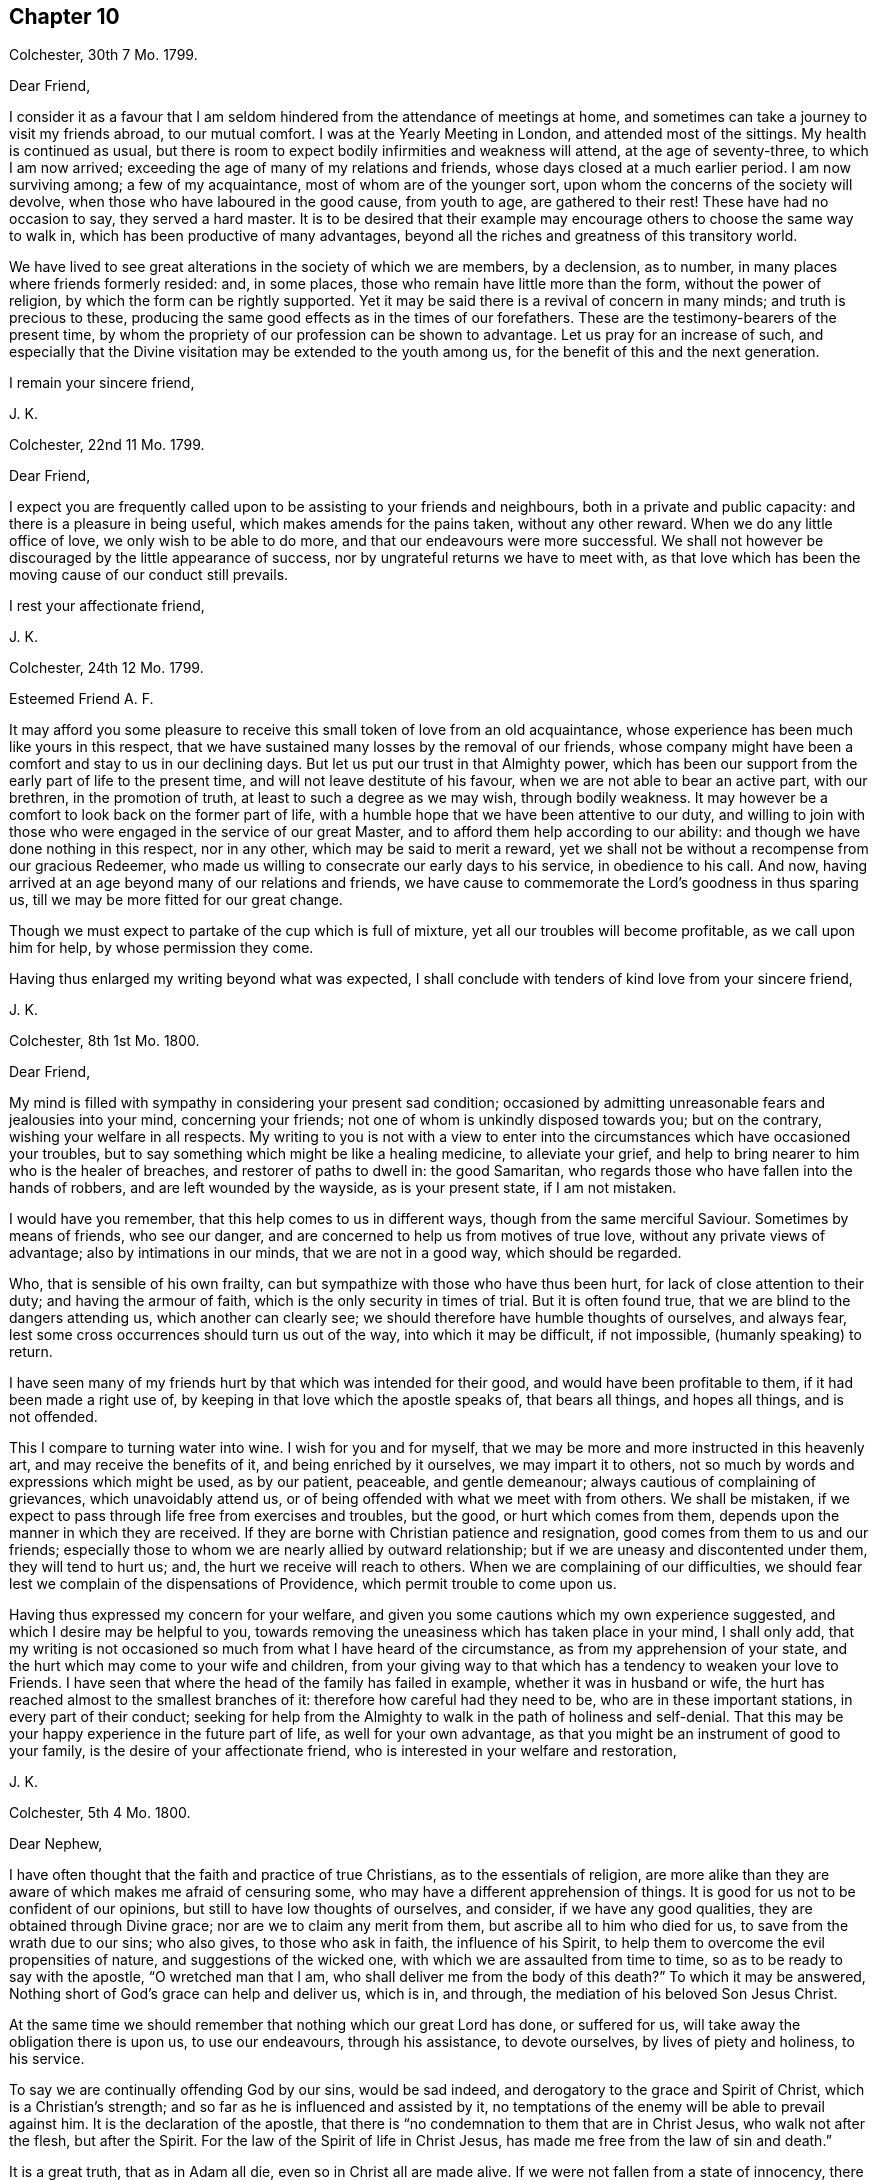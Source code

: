 == Chapter 10

[.signed-section-context-open]
Colchester, 30th 7 Mo. 1799.

[.salutation]
Dear Friend,

I consider it as a favour that I am seldom hindered
from the attendance of meetings at home,
and sometimes can take a journey to visit my friends abroad, to our mutual comfort.
I was at the Yearly Meeting in London, and attended most of the sittings.
My health is continued as usual,
but there is room to expect bodily infirmities and weakness will attend,
at the age of seventy-three, to which I am now arrived;
exceeding the age of many of my relations and friends,
whose days closed at a much earlier period.
I am now surviving among; a few of my acquaintance, most of whom are of the younger sort,
upon whom the concerns of the society will devolve,
when those who have laboured in the good cause, from youth to age,
are gathered to their rest!
These have had no occasion to say, they served a hard master.
It is to be desired that their example may encourage
others to choose the same way to walk in,
which has been productive of many advantages,
beyond all the riches and greatness of this transitory world.

We have lived to see great alterations in the society of which we are members,
by a declension, as to number, in many places where friends formerly resided: and,
in some places, those who remain have little more than the form,
without the power of religion, by which the form can be rightly supported.
Yet it may be said there is a revival of concern in many minds;
and truth is precious to these,
producing the same good effects as in the times of our forefathers.
These are the testimony-bearers of the present time,
by whom the propriety of our profession can be shown to advantage.
Let us pray for an increase of such,
and especially that the Divine visitation may be extended to the youth among us,
for the benefit of this and the next generation.

[.signed-section-closing]
I remain your sincere friend,

[.signed-section-signature]
J+++.+++ K.

[.signed-section-context-open]
Colchester, 22nd 11 Mo. 1799.

[.salutation]
Dear Friend,

I expect you are frequently called upon to be assisting to your friends and neighbours,
both in a private and public capacity: and there is a pleasure in being useful,
which makes amends for the pains taken, without any other reward.
When we do any little office of love, we only wish to be able to do more,
and that our endeavours were more successful.
We shall not however be discouraged by the little appearance of success,
nor by ungrateful returns we have to meet with,
as that love which has been the moving cause of our conduct still prevails.

[.signed-section-closing]
I rest your affectionate friend,

[.signed-section-signature]
J+++.+++ K.

[.signed-section-context-open]
Colchester, 24th 12 Mo. 1799.

[.salutation]
Esteemed Friend A. F.

It may afford you some pleasure to receive this small token of love from an old acquaintance,
whose experience has been much like yours in this respect,
that we have sustained many losses by the removal of our friends,
whose company might have been a comfort and stay to us in our declining days.
But let us put our trust in that Almighty power,
which has been our support from the early part of life to the present time,
and will not leave destitute of his favour, when we are not able to bear an active part,
with our brethren, in the promotion of truth, at least to such a degree as we may wish,
through bodily weakness.
It may however be a comfort to look back on the former part of life,
with a humble hope that we have been attentive to our duty,
and willing to join with those who were engaged in the service of our great Master,
and to afford them help according to our ability:
and though we have done nothing in this respect, nor in any other,
which may be said to merit a reward,
yet we shall not be without a recompense from our gracious Redeemer,
who made us willing to consecrate our early days to his service,
in obedience to his call.
And now, having arrived at an age beyond many of our relations and friends,
we have cause to commemorate the Lord`'s goodness in thus sparing us,
till we may be more fitted for our great change.

Though we must expect to partake of the cup which is full of mixture,
yet all our troubles will become profitable, as we call upon him for help,
by whose permission they come.

Having thus enlarged my writing beyond what was expected,
I shall conclude with tenders of kind love from your sincere friend,

[.signed-section-signature]
J+++.+++ K.

[.signed-section-context-open]
Colchester, 8th 1st Mo. 1800.

[.salutation]
Dear Friend,

My mind is filled with sympathy in considering your present sad condition;
occasioned by admitting unreasonable fears and jealousies into your mind,
concerning your friends; not one of whom is unkindly disposed towards you;
but on the contrary, wishing your welfare in all respects.
My writing to you is not with a view to enter into
the circumstances which have occasioned your troubles,
but to say something which might be like a healing medicine, to alleviate your grief,
and help to bring nearer to him who is the healer of breaches,
and restorer of paths to dwell in: the good Samaritan,
who regards those who have fallen into the hands of robbers,
and are left wounded by the wayside, as is your present state, if I am not mistaken.

I would have you remember, that this help comes to us in different ways,
though from the same merciful Saviour.
Sometimes by means of friends, who see our danger,
and are concerned to help us from motives of true love,
without any private views of advantage; also by intimations in our minds,
that we are not in a good way, which should be regarded.

Who, that is sensible of his own frailty,
can but sympathize with those who have thus been hurt,
for lack of close attention to their duty; and having the armour of faith,
which is the only security in times of trial.
But it is often found true, that we are blind to the dangers attending us,
which another can clearly see; we should therefore have humble thoughts of ourselves,
and always fear, lest some cross occurrences should turn us out of the way,
into which it may be difficult, if not impossible, (humanly speaking) to return.

I have seen many of my friends hurt by that which was intended for their good,
and would have been profitable to them, if it had been made a right use of,
by keeping in that love which the apostle speaks of, that bears all things,
and hopes all things, and is not offended.

This I compare to turning water into wine.
I wish for you and for myself,
that we may be more and more instructed in this heavenly art,
and may receive the benefits of it, and being enriched by it ourselves,
we may impart it to others, not so much by words and expressions which might be used,
as by our patient, peaceable, and gentle demeanour;
always cautious of complaining of grievances, which unavoidably attend us,
or of being offended with what we meet with from others.
We shall be mistaken, if we expect to pass through life free from exercises and troubles,
but the good, or hurt which comes from them,
depends upon the manner in which they are received.
If they are borne with Christian patience and resignation,
good comes from them to us and our friends;
especially those to whom we are nearly allied by outward relationship;
but if we are uneasy and discontented under them, they will tend to hurt us; and,
the hurt we receive will reach to others.
When we are complaining of our difficulties,
we should fear lest we complain of the dispensations of Providence,
which permit trouble to come upon us.

Having thus expressed my concern for your welfare,
and given you some cautions which my own experience suggested,
and which I desire may be helpful to you,
towards removing the uneasiness which has taken place in your mind, I shall only add,
that my writing is not occasioned so much from what I have heard of the circumstance,
as from my apprehension of your state,
and the hurt which may come to your wife and children,
from your giving way to that which has a tendency to weaken your love to Friends.
I have seen that where the head of the family has failed in example,
whether it was in husband or wife,
the hurt has reached almost to the smallest branches of it:
therefore how careful had they need to be, who are in these important stations,
in every part of their conduct;
seeking for help from the Almighty to walk in the path of holiness and self-denial.
That this may be your happy experience in the future part of life,
as well for your own advantage,
as that you might be an instrument of good to your family,
is the desire of your affectionate friend,
who is interested in your welfare and restoration,

[.signed-section-signature]
J+++.+++ K.

[.signed-section-context-open]
Colchester, 5th 4 Mo. 1800.

[.salutation]
Dear Nephew,

I have often thought that the faith and practice of true Christians,
as to the essentials of religion,
are more alike than they are aware of which makes me afraid of censuring some,
who may have a different apprehension of things.
It is good for us not to be confident of our opinions,
but still to have low thoughts of ourselves, and consider, if we have any good qualities,
they are obtained through Divine grace; nor are we to claim any merit from them,
but ascribe all to him who died for us, to save from the wrath due to our sins;
who also gives, to those who ask in faith, the influence of his Spirit,
to help them to overcome the evil propensities of nature,
and suggestions of the wicked one, with which we are assaulted from time to time,
so as to be ready to say with the apostle, "`O wretched man that I am,
who shall deliver me from the body of this death?`"
To which it may be answered, Nothing short of God`'s grace can help and deliver us,
which is in, and through, the mediation of his beloved Son Jesus Christ.

At the same time we should remember that nothing which our great Lord has done,
or suffered for us, will take away the obligation there is upon us,
to use our endeavours, through his assistance, to devote ourselves,
by lives of piety and holiness, to his service.

To say we are continually offending God by our sins, would be sad indeed,
and derogatory to the grace and Spirit of Christ, which is a Christian`'s strength;
and so far as he is influenced and assisted by it,
no temptations of the enemy will be able to prevail against him.
It is the declaration of the apostle,
that there is "`no condemnation to them that are in Christ Jesus,
who walk not after the flesh, but after the Spirit.
For the law of the Spirit of life in Christ Jesus,
has made me free from the law of sin and death.`"

It is a great truth, that as in Adam all die, even so in Christ all are made alive.
If we were not fallen from a state of innocency, there would be no need of a Saviour;
yet in our fallen state, it has pleased the Almighty to take notice of us,
and give us help and comfort, in believing that,
through the merits and intercession of his Son, we have remission of sin: so that,
as the apostle says, the hand writing against us is blotted out,
and notwithstanding our unworthiness, we are received into his favour,
on condition that we show by our obedience, we are disposed to accept of so great mercy.

Thus I am led to express my thoughts on these important subjects,
with no view of objecting to what is said in your letter;
but rather from an apprehension that we agree in all things essential to our happiness;
and,
that it will be the great concern of our minds to experience
a further acquaintance with the benefits of religion.
This I also desire for my beloved niece,
and that you may be united in that bond of true love,
which no cross occurrences of this life, or temporal losses are able to dissolve.

I remain your affectionate relation and friend,

[.signed-section-signature]
J+++.+++ K.

[.signed-section-context-open]
Colchester, 3rd 5 Mo. 1800.

[.salutation]
Dear friend R. R--ds,

The correspondence between us has been so pleasant,
that I am unwilling anything should obstruct it but lack of health or ability.
At the same time, there is occasion to desire we may be helped to use this comfort,
with all other outward blessings, which we are in the enjoyment of,
with minds submissive to the dispensations of Providence.

Your information concerning some of our dear friends is very acceptable.
When we are not able to visit them, it affords pleasure to hear of their welfare.
At times we have to anticipate the comfort which
their bodily presence and conversation might give,
if favoured to meet in this transitory state.
This has been my experience with regard to many of my friends, to whom:
I am nearly united, if not by outward relationship,
yet in that love which prevails in those whom a harmony of spirit
and likeness of concern has brought into the same way.
So that we can salute each other as fellow travellers towards a city of rest,
into which such troubles as we meet with here cannot enter;
in which happy place we hope to meet with many of our relations and friends,
and to join the innumerable company of the blessed,
who are gone before us of all generations.
This is beyond human comprehension, yet certain to us, by an eye of faith,
as we continue faithful, and hold fast our integrity to the end.

I am your sincere friend, nearly united in the Truth,

[.signed-section-signature]
J+++.+++ K.

[.signed-section-context-open]
Colchester, 18th 8 Mo. 1800.

[.salutation]
Dear Friend T. B.

Though some months are passed since the receipt of your letter,
it has not been laid by unnoticed.
The regard and esteem which is continued in my mind towards you and your dear wife,
inclines me to send this fresh salutation of love.
As the number of my old acquaintance is brought into a narrow compass,
I feel myself more nearly united to those who remain;
so that not only their company is pleasant,
but the remembrance of them often affords comfort,
under the many difficulties and discouragements attending:
and though I am ready to think no one more stands in need of help than myself,
instead of attempting to help others,
yet I cannot easily forbear to drop a word of comfort to my friends,
in whose welfare I am concerned.
Thus I am inclined to say to myself, and to them, "`Let us take courage;
not doubting of the Lord`'s goodness towards us, who has been our support in times past;
and sanctified our affliction in such a manner,
as that we have gained experience from it:
and some Christian virtues have been increased in us, such as patience, resignation,
contentedness, and humility: with a desire to be more weaned from the love of this world,
and more prepared for the enjoyment of an inheritance in the heavenly kingdom,
whenever it shall please the Lord to remove us from the exercises and troubles of time.`"
With tenders of kind love, I remain your affectionate friend,

[.signed-section-signature]
J+++.+++ K.

[.signed-section-context-open]
Colchester, 10th 2 Mo. 1801.

[.salutation]
Dear Friend J. B.

In the love and friendship which subsists between us,
as also from the similarity of our concern and exercise, I am inclined to mention to you,
that it afforded me pleasure to hear of your being
engaged in visiting the meetings of friends in London,
and parts adjacent.
I have good hope it will prove to your own peace,
as also to the benefit of those whom you may be concerned to visit.
I consider it as a favour from our great and good Master,
that he should thus engage our minds; and give us strength in the declining part of life,
to appear among those who are concerned to advocate his cause, which remains to be,
as it always has been, the best of causes, and his service the best of services:
even the lowest office in his church, and among his people,
is better than to have a place among the greatest of those,
who dwell in the palaces of wickedness.

These are times in which we have not room to expect an exemption from trouble;
if we are favoured to get on our journey heavenward with safety,
it will be the greatest blessing we have to ask:
the present state of the church is such as calls for mourning,
which the living members are sensible of; and ready to say to those who call for joy,
in a land of captivity, "`How can we sing the Lord`'s song in a strange land?`"

Let us, however, exercise patience, and deliverance will come in the Lord`'s time: and,
we shall see,
that the affliction we meet with is not more than is necessary for our good:
we need much refinement; and,
it is not once being in the furnace will make us fit for our great master`'s use;
we must submit to further cleansing, till our will is subjected to the Lord`'s will;
and all is removed which has a tendency to hinder our more perfect obedience.

May the same heavenly guide be with us to direct our steps,
which has been our support and direction in time past;
that as the evening of our day approaches, we may know him, who was our morning light,
to be our evening song.

With desires for your good success and prosperity, through the Lord`'s blessing,
in this and all your undertakings, I remain your sincere friend,

[.signed-section-signature]
J+++.+++ K.

[.signed-section-context-open]
Colchester, 2nd 9 Mo. 1801.

[.salutation]
Dear Friend William Pluym of Haarlem.

I am not easy to suppress an inclination which has attended my mind for some time past,
to write you a few lines, upon a token of friendship which has long subsisted between us.

It has pleased the Divine goodness to lengthen my days, as also those of my dear wife,
beyond what we have had room to expect;
considering the many bodily ailments to which we are liable,
in common with our fellow sojourners in this vale of tears.
If what I write should come to your hands, and you are able to make reply,
it will give me pleasure to be informed of your, and your wife`'s welfare,
as also concerning your sisters.

The favourable opinion I have always had of the inhabitants
of the country where you reside,
makes it pleasant to hear of their prosperity, especially in a religious sense.

Though there are none of our society remaining among you,
to support the testimonies we have to bear, yet I trust there are many who fear God,
and place their hope of salvation in Jesus Christ, our Lord and Saviour.
This I consider as a fundamental principle of our religion;
with these I desire to be united, let their name,
as to religious profession be what it may.
If we love God, we shall love one another:
it is true that the strife of nations has a tendency to
obstruct the interaction which we may be desirous of;
but it cannot break the bond in which we are united,
by means of that inward principle of light and truth, which has taken place in our minds.

Thus, when far separated from each other by sea and land,
we become members of Christ`'s church militant on earth,
and shall help to constitute that assembly in heaven, which John speaks of,
that no man could number, of all nations, kindreds, and people, and tongues.
Let us comfort our minds with a hope of partaking of this good,
when time to us here shall be no more.

I trust some information concerning our society, in this nation,
will be acceptable to you; in some places our number is lessened,
yet in others there is an increase, as to number,
and a revival of religious concern in the minds of many;
so that our meetings are better attended, and good order preserved.
It must however be acknowledged, that we have those among us,
who are little better than bare nominal Christians;
unacquainted with the work of grace in their hearts,
to change them from a state of nature into the heavenly image.

I am informed the meeting of Friends at Pyrmont is increased.
A friend from America lately passed through Colchester, in his way to that country;
he had a view of extending his journey into the southern parts of France, where, we hear,
there is a little society of such who adhere to our principles.
Several of our friends who were in Holland a few years ago, are deceased:
such as I. Sharpless, Samuel Emlen, William Fry, Samuel Neal, Sarah Grub,
and her husband.

We have had many friends from America upon religious visits to this nation,
who are returned home.
I remain your sincere friend,

[.signed-section-signature]
J+++.+++ K.

[.signed-section-context-open]
Colchester, 21st 6 Mo. 1801.

[.salutation]
Dear Friend,

I conclude you are not without a share; of affliction, with others,
who have been persuaded to enter into the same service and warfare,
as good soldiers of Jesus Christ: though we are free from outward molestation,
yet our stations in the church subject us to much labour and exercise,
while we have the care of others upon us.
If our present condition is in the ordering of Divine wisdom,
and we are endeavouring to devote our time and talents to the service of our great Lord,
there will be no room for complaint; he is a rich rewarder of them that serve him.

I wish to have these lines received, as a token of love and esteem,
from your affectionate friend,

[.signed-section-signature]
J+++.+++ K.

[.signed-section-context-open]
Colchester, 27th 11 Mo. 1801.

[.salutation]
Dear Friend,

The treatment you have lately met with from the riotous people,
on account of your not complying with the custom of illuminating your house,
at the time of public rejoicing,
brings to my remembrance what we have repeatedly experienced on the like occasion:
though it is very unpleasant and alarming, to have our houses thus beset and damaged,
we have no cause to be dissatisfied with our conduct,
when we refuse to comply with this practice.

If we disapprove of the vain customs of the times,
and consider ourselves as raised up to bear testimony to the Truth,
and to be examples of moderation and temperance to our neighbours,
let us be cautious not to countenance them in their proceedings,
but rather suffer their displeasure,
than hurt our consciences by joining with what we disapprove.

It grieves me to hear of the sufferings of my friends,
yet it affords comfort to find there are those,
who will rather submit to loss of their property,
than give up the testimony they have to bear, whether in smaller or greater matters.
And, when we agree in our practice, it tends to bring us near to each other,
and confirms us in the hope that our religious scruples are upon a good bottom.

I thought a few lines might be acceptable to you on the occasion,
if but to express the friendship between us, from a similarity of our exercise.

I remain with tenders of kind love, your sincere friend,

[.signed-section-signature]
J+++.+++ K.

[.signed-section-context-open]
Colchester, 29th 11 Mo. 1801.

[.salutation]
Dear Friend,

Not seeing you, as I had expected, before my return to Colchester,
I am inclined to mention in this way, that since the conversation we had together,
you have been frequently in my remembrance; and though I took the liberty, at that time,
to drop some hints to you in regard to your conduct,
there seems to be something further in my mind to add, by way of caution,
in your present situation; which, as I apprehend, is dangerous,
not only from being exposed to the company and conduct
of those who are disposed for liberty,
such as religious young men cannot take with safety,
but from the sprightliness of your natural disposition,
which may lead you to a compliance with customs and ways of behaviour,
inconsistent with your safety, and the peace of your mind;
besides introducing an acquaintance which may be injurious to you.

There is no safety for us, whether young or old, in the perilous journey of this life,
but while we are watching against the assaults of powerful enemies, such as the world,
our natural inclinations, and Satan; these are going with us wherever we go,
endeavouring to get a place in our minds,
to the overthrow of the kingdom of righteousness and peace,
which God would establish in us, us we adhere to his law.
It would be difficult to tell the harms which come from relaxing the discipline,
which we are called upon to maintain against these enemies of our peace.

We should remember, that great harms often have but small beginnings; and,
that one liberty, from under the cross, leads to another liberty, greater than the first,
(which by reasoning we may make out to be small,) and thus,
many have lost their tenderness and fear;
which through the Divine blessing would have been their preservation.
I hope better things of you, and that the harms of others will be as warnings to you:
prevention is better than cure; yet if you have suffered loss,
by improper indulgence of any inclination to hurtful things,
and are sensible of your loss,
be not discouraged from renewing your endeavours
to regain the ground which has been lost.
We have a merciful Saviour to look to,
who never rejects those who apply to him in faith and repentance.

With desires for your preservation in the path which leads to peace and happiness,
in the present life, and in that which is to come, I remain your sincere friend,

[.signed-section-signature]
J+++.+++ K.

The good esteem I had for several of your relations, now deceased,
with whom I was acquainted, makes me the more interested in your welfare.

It is to be desired that the offspring of those who hare walked in the Truth,
and been honourable in their day, may walk in the same way,
that the reputation of our society may be preserved from one generation to another,
by the religious orderly conduct of its members.

[.signed-section-context-open]
Colchester, 18th 1 Mo. 1802.

[.salutation]
Dear Cousin,

The having so much the approbation of your friends in the intended connection,
makes me think favourably of it, though I have no knowledge of the person nor family.
I am of opinion that religion, if it has a due effect,
will do more towards promoting our happiness, than riches,
even if they should greatly increase.
I wish therefore for my friends, that their principal aim might be,
to have their minds enriched with those treasures which are of everlasting duration.

As it has been your choice to enter into the strait and narrow way,
which our great Lord and master speaks so favourably of;
I much desire it may be your concern to persevere in the same:
this I also desire for your intended companion,
who will find with those who have had experience of it,
that all the ways of piety and holiness, are ways of pleasantness,
and all her paths are peace.

[.signed-section-closing]
I remain your affectionate cousin,

[.signed-section-signature]
J+++.+++ K.

[.signed-section-context-open]
Colchester, 12th 4 Mo. 1802.

[.salutation]
Dear Friend,

When trouble attends my friends,
especially those to whom I am nearly united in the Truth,
I am ready to wish it might be in my power to afford them relief,
by personal conversation or otherwise, as there is opportunity.
This occasions my present writing;
having heard of some difficulty which you have met with,
for lack of the full concurrence of friends in your religious concern.

It brings to remembrance the disappointments it has been my lot to meet with,
which have proved to my advantage beyond what I had any expectation of;
so that I begin to be more reconciled to what is permitted
to attend in the dispensations of Divine goodness,
and to resign my concerns to the disposal of him who is more propitious
to my peace than I have any apprehension of.

When success does not attend our endeavours in the degree we may wish for,
then is the time to exercise patience; and this, I hope,
will be your experience in the present circumstance,
as likewise in all the future occurrences of your life:
let us get instruction from what is met with, and increase our stock of Christian graces,
which are needed to fit us for the trials of succeeding times.
The advantage of affliction is,
that it tends to prepare us for what we may have to meet with,
and thus we learn to endure hardness, as good soldiers of Jesus Christ.

While I am writing this, I feel true esteem for you,
in that love which unites the Lord`'s people beyond outward connections;
and have to say to you, be not discouraged by what is met with,
nor anxious to discover the cause of this difficulty:
it will prove beneficial to you in the end, as it becomes your concern to wait for help,
and instruction from your gracious Lord and Saviour; who, I doubt not,
has called you into his service, and will help your endeavours for the good of others,
and to your own spiritual advantage.

I may further say, that, considering how short sighted we are,
there is much room to acquiesce in the various events of life, with a pious submission:
and when we do not obtain that which we may desire to have,
we may obtain that which will be more profitable to us.

I would not repeat things with which you are well acquainted,
nor be tedious in my remarks.
My view is, to encourage you to lift up your head above all the waves of affliction.
Your submission to all these dispensations will be acceptable to him who marks our steps,
and tries us, in order to make us more acceptable; and, when the work is accomplished,
will receive us into the mansions of bliss.

I salute you, in much affection, as a fellow traveller in Zion`'s way,
and a fellow-labourer in the gospel of our Lord and Saviour Jesus Christ:
put your trust in him, and let nothing remove your confidence in him;
and he that has begun a good work in you,
will perfect it to his praise and your everlasting salvation.

[.signed-section-closing]
I am your sincere friend,

[.signed-section-signature]
J+++.+++ K.

[.signed-section-context-open]
Colchester, 12th 6 Mo. 1802.

[.salutation]
Dear Friend,

I am pleased in reading the small work which you kindly presented to me;
it shows how far the Truth is able to preserve in the midst of affluence,
and what great good comes from the natural abilities with which we are endued,
when sanctified to us, and made use of,
to promote the cause of righteousness in the earth.

It is an occasion of sorrow, in the present time,
to observe many deviations from the plainness and simplicity of our forefathers.
I have thought, that if we keep our places we shall be distinguished from most,
if not all other professors of the Christian name:
not that we are to think others are excluded from the Divine favour
because they do not agree with us as to an outward appearance,
or are in the use of some ceremonies in religion,
which we think not required in these gospel times.
Where we see a Christian-like behaviour, and circumspect walking,
in the fear of the Almighty, there is room to acknowledge such as brethren in Christ,
not being hindered from uniting with them, at least in spirit,
by the different modes which they are brought into by means of education.

Having thus a little deviated from the design of my writing, I shall only add,
that I wish a blessing may attend your labour of love in this work,
as well as other works, in which you may be engaged for the promotion of Truth: that,
as the time approaches in which you must bid adieu
to the enjoyments of this transitory life,
your hopes and expectations may be from those supports and comforts which are to be
known in the favour of him who is the everlasting Father and friend of his people!

My wife joins in kind respects to you, from your affectionate friend,

[.signed-section-signature]
J+++.+++ K.

[.signed-section-context-open]
Colchester, 17th 8 Mo. 1802.

[.blurb]
=== To the Friends Popplein, of Amsterdam, with other religiously disposed persons who meet together for the purpose of religious worship, in the way, wherein they experience edification and comfort to their minds.

[.salutation]
Dear Friends,

I have remembered you with much affection, and am inclined to write a few lines,
by way of encouragement to you, in your lonely condition.
I would not have you admit any fears concerning the way you are in,
from the singularity of it,
or because it is disapproved by other professors of the Christian name.
If the advantages of it were more fully known,
I have thought many sincere-hearted enquirers, of the different religious societies,
would choose it, as the way to be instructed and built up in our most holy faith;
not that we should be unkindly disposed towards those who differ from us,
as to the form of public worship, which we are led to approve of.

It is not for us to judge how far others may be acceptable
in their addresses to the Supreme Being:
if we are shown a more spiritual way,
and have to experience the benefits of waiting on the Lord
for renewed help and instruction to our minds,
let us attend to this good practice; considering it is the devotion of the heart,
and not the words we may use, which will render us acceptable to him,
who sees the most secret transactions of the mind.
Some may say we seek for higher attainments than our state of weakness will admit of,
but this is for lack of knowing the motives of our conduct.
We expect no greater revelations of the Divine will than are needful
for our instruction and help in the way of Our religious duty;
and this, we think, is most likely to be obtained in quietness,
when the mind is withdrawn from earthly concerns,
and we come to seek for help and counsel from the great head of the church,
and leader of his people, the Lord Jesus Christ.

Having said thus much concerning the way of holding our meetings,
I am inclined to mention my concern,
that your whole conduct may be such as to adorn the profession we make,
as a religious society;
that the prejudices of those who are unkindly disposed towards you may be removed,
by your inoffensive behaviour and friendly disposition towards all men.

In attending to the testimonies we have to bear,
it must be expected that we shall meet with difficulty:
but as we believe they are well grounded,
and the peace of our minds depends upon our observance of them,
we shall not do right to give them up.

When we are awakened to seek after that which may be a stay to our minds,
beyond what a bare outward profession of religion can give,
it is a means of uniting us one to another, and this, I hope, will be your experience:
that as you become convinced of the Truth, and are helped to walk in it,
you may have fellowship one with another,
in the strength of that love which is not produced by earthly motives.

In much affection, and with desires for your welfare, I remain your sincere friend,

[.signed-section-signature]
J+++.+++ K.

[.signed-section-context-open]
Colchester, 7th 7 Mo. 1803.

[.salutation]
Dear Nephew,

I have thought it will be no small favour to us, in these times of commotion,
to be preserved in quietness;
I mean so as not to be over much disturbed in our minds
by the reports and threatenings which are spread about.
The little good we can do will be by our prayers to a gracious Protector and Saviour,
that he will help and protect us from the mischief and harms with
which we are threatened by a nation disposed to hurt us.
If there is a concern to please God, by breaking off from the evil of our ways,
we shall have room to hope He will hear our prayers,
and send forth a deliverer in time of danger;
but if we should persist in ways that are displeasing to him,
we may expect chastisements from his hand, which our transgressions deserve.

I take notice of what you say concerning Luther and Melanchton;
they were eminent men in their time, and, I doubt not, instruments in the Lord`'s hand,
for the good of his church: but it has been the failing of good men, in different times,
to have unkind thoughts of the societies and people, who,
not being contented with forms and ceremonies in religion,
which they thought were too much rested in, sought for the more substantial part of it.
Such were the baptists in the time of Luther, and the people called Quakers,
of later times; some of whom being carried into extremes by a false zeal,
gave occasion for the whole society to be spoken against.

In some of the writings of pious men, I observe a great dislike to our society,
placing us among the worst sort of enthusiasts;
they form their judgment of us from the unfavourable
accounts they meet with in the writings of our adversaries,
and the misconduct of some which comes under their notice.
When we speak of others, who differ from us in their religious sentiments,
there is need of much caution,
lest the displeasure we feel should proceed from our own spirits,
rather than from the gentle spirit of our Redeemer.
Tenderness towards those who are not of the same judgment,
is becoming us in our state of weakness;
at the same time we must not favour any conduct or principles
which are inconsistent with the purity of the gospel.
When anything appears, which is contrary to this,
it is to be attributed to us in our natural state,
and not to the leadings of Christ`'s spirit.

Having thus increased my letter beyond what I expected,
shall only add that I am your affectionate uncle,

[.signed-section-signature]
J+++.+++ K.

[.signed-section-context-open]
Colchester, 30th 7 Mo. 1803.

[.salutation]
Dear Friend L. M--y.

I should think myself lacking in gratitude if I omitted
to acknowledge the receipt of your kind letter,
which came to my hands in London by our friend H. Tuke.
It was comfortable to me to receive such a token of your love,
when I had not expected to be so continued in your remembrance.
Though I find deficiency of strength to visit my friends at a distance,
I consider it as a favour,
that the friendship and love towards them remains as in time past.
I doubt not it will be pleasant to you to be informed,
that our health is continued in a good degree as usual.
My wife accompanied me to London,
and we attended most of the sittings of the yearly meeting.
Though the state of the society, as to its spiritual interest, is not as might be wished,
by the deviation of many from the path of safety, yet we have room to believe there are,
in most places, those in whose minds a right concern has taken place; by whom,
through the Divine blessing on their endeavours,
the precious cause of Truth may be supported.
As it was not by the wit and wisdom of man that we were formed to be a people,
neither shall we be preserved by it, to the praise of our Lord and Saviour,
but by a dependence upon him for the renewed help of his good spirit.
Not all the rules and orders we may have among us, even if they are according to Truth,
and have their rise in Truth, will be sufficient to support us to our own comfort,
and to the edification of the church, without the help of our Divine Master.
It is therefore to be desired that there may be a
revival of religious concern in the society,
lest the good esteem which was obtained by our forefathers, through their faithfulness,
should be lost; and the form, which was adopted by them upon good ground,
should become of no reputation.

I have not much further to add which may be as pleasing intelligence to you,
except that we have had several women friends visiting the meetings in our country,
whose labour in the gospel has been acceptable.
It is to be wished for, that this important concern might rest upon the men,
in a greater degree than has appeared of late.
Not that I would have any of my dear friends take this weighty business
of the ministry upon them without a suitable concern and qualification;
but if there was more liberty from the concerns of this life,
and a greater dedication of heart,
I am apt to think we should have a greater number engaged
in this sacred office to the further help of the church.

I subscribe myself, with tenders of kind love, your sincere friend,

[.signed-section-signature]
J+++.+++ K.

[.signed-section-context-open]
Colchester, 18th 11 Mo. 1803.

[.salutation]
Dear Friend,

Yours of the 29th 7 mo.
came to hand, and was acceptable to me, as I desired to be informed of your welfare,
after the losses you have sustained.

I sympathize with you in these afflicting dispensations,
and should be glad to say something which might tend to alleviate your grief.
The experience of many years has shown me,
that it is good to seek for resignedness to the Lord`'s will in all times of trouble.

However great your loss may be, it may not exceed that of some of your dear friends.
I can say for one,
that there has not any long time passed without meeting
with that which has occasioned grief to my mind.
But there is this to comfort us in the loss of our relations and friends,
who we have room to hope are gone well,
that they are removed in the ordering of Divine wisdom, from a state of trial,
into the realms of everlasting peace.
In looking towards this land, we are helped to bear the evils of life,
and to commit our cares and concerns into the hands of our merciful Saviour,
not questioning his goodness,
even if he should hand to us a cup which is full of bitterness.

Though you have not reached to my age, we may consider you as far advanced in years,
with my dear wife, who is now about sixty-eight, and I am near to nine years older.
When we look back upon time past, and think of the many changes we have seen,
it may fill our minds with wonder; also with thankfulness,
in that it has pleased the Almighty thus to give us an opportunity of improvement,
by the exercise of those good qualities which tend to fit us for our last change.

[.signed-section-closing]
From your affectionate friend,

[.signed-section-signature]
J+++.+++ K.

[.signed-section-context-open]
Colchester, 7th 2 Mo. 1805.

[.salutation]
Dear Friend R. C--r,

I have received your kind letter, with the account of subscriptions,
for the further help of the poor widows.
I consider myself much obliged to you for this fresh mark of your friendship,
as also for the concern and sympathy you express at the
loss I have met with in the death of my dear wife:
we had lived together about forty years, in great harmony,
so that the lack of her good company and help, in my far advanced years,
is sensibly felt.
I have this testimony to give concerning her, that she was a religiously disposed woman,
of exemplary conduct, and much beloved by her friends and neighbours,
whose welfare she was constantly using endeavours to promote:
the benevolence of her mind was increasing as she
drew near the conclusion of her time here.

Her removal was in about ten hours after being taken with a palsy,
which soon deprived her of speech, except saying to a relation, who was near,
"`Be not disturbed, I am quite easy;`" meaning, no doubt, as to the state of her mind.
She departed this life about ten at night, in great quietness and peace; and, I trust,
it may be said, rested sweetly in the Lord.
Her amiable disposition, which I well knew,
had endeared her to me beyond what words can express:
and there is a sweet memorial of her good qualities imprinted on my mind,
not easily to be erased.
As it has thus pleased the Lord to separate us,
by whose good Providence we were joined together, I desire to be resigned to his will,
without complaining of this or any other affliction, which he may permit to attend.
There is this hope, that, after a few fleeting moments,
we shall have to meet again in those mansions of rest and peace, where no troubles,
like them of this life, can reach us!

My cousin A. D. joins in kind love to you, from your affectionate friend,

[.signed-section-signature]
J+++.+++ K.

[.offset]
The following short character of my dear wife is
taken from the Ipswich Journal of January 19th,
1805.

[quote]
____
On the 5th Inst, died in Colchester, after a short illness, Ann Kendall,
the wife of John Kendall, aged about seventy, one of the people called Quakers,
sincerely lamented by the poor and a numerous acquaintance.
Those who knew her best are most sensible of the worth of her character!
She was a woman of a humble and retired turn of mind, of unfeigned piety,
one who sincerely regarded all who walked in the ways of Truth and Righteousness:
her house was always open for the reception of her friends,
especially those who came with a message of peace,
whom she esteemed for their work`'s sake; and who could say of her,
as the apostle said of Phebe, "`She has been a succourer of many, and of me also.`"

The benevolence of her mind appeared on every proper occasion; and, more especially,
in that well-known charity in the town of Colchester,
an alms-house for the benefit of poor widows, which she was the means of establishing.
____

[.signed-section-context-open]
Colchester, 11th 10 Mo. 1804.

[.salutation]
Dear Friend,

I have nothing in particular to inform you of, concerning your late publications,
except that I have endeavoured to make use of them, as there was occasion.
Many valuable works have been published of late,
tending to promote the cause of religion; and I hope they will be productive of good,
as a check to that undue liberty which has taken place in the minds of many,
and from which our society is not exempt.
I am often troubled to see the appearance of many
of the young people among us as to their dress,
so much unlike our friends in early times: it makes me fear,
that the good testimonies we have to bear to the world will come to be lost among us;
so that the Lord`'s complaint by the prophet, concerning Israel, may be taken up,
"`This people have I formed for myself, they will show forth my praise.
But you have not called upon me, O Jacob! but you have been weary of me, O Israel.`"

These thoughts have occurred to me, in writing to a friend, with whom I can be free:
at the same time I desire to be cautious,
not to lay an improper stress on the outward appearance; which, however plain and simple,
will not recommend us to the favour of him who judges not after the sight of the eye,
but looks at the heart.
I think, however, as religion takes place in the mind, it will lead us to much plainness,
and keep us from altering our dress, from time to time,
according to the fashions of the times; as also from a conformity to customs and ways,
which our forefathers were led to decline.

In the same love which has prevailed in our minds towards each other,
and likeness of disposition, for promoting the welfare of our friends,
and mankind in general, as ability was given, I remain your affectionate friend,

[.signed-section-signature]
J+++.+++ K.

[.salutation]
Dear Nephew,

My engagements are not such as to make me forget my old friends;
neither am I indifferent as to maintaining the friendship of those I love.
I desire we may be closely united in that precious
Truth which has been the means of our acquaintance.
The saying of the apostle frequently occurs to me; "`If you walk in the light,
as God is in the light, then you have the fellowship one with another.`"

Without this, I have thought, there is no true fellowship to be known,
however much we may agree in the observance of rites and ceremonies.
The church of Christ consists not of all those who are called by his name,
but of such who are united to him, in a spiritual relation,
by means of obedience to the dictates of his good spirit in their minds.

With regard to the difficulties of the present time, which you take notice of,
I have thought it will be a great advantage to us to be kept in quietness,
endeavouring to act, consistently with our profession, as peaceable subjects,
who pray for the welfare of the government under which we are placed.
If troubles should be permitted to attend, it will be good for us to exercise patience,
and say with pious Job, "`The Lord gave, and the Lord has taken away,
blessed be the name of the Lord.`"

It is a cause of comfort to consider, that there are among us many pious persons,
who are imploring the Divine favour as a remnant of that love, and fear of God;
for whose sake the judgments, which been threatened, may be averted.

I remain, with tenders of kind love, in which my wife joins, your affectionate uncle,

[.signed-section-signature]
J+++.+++ K.

[.postscript]
====

It may give you pleasure to hear that our charity
for poor widows has succeeded beyond expectation.
There are in the houses eight women,
the widows of poor men who died in the charity of Arthur Winsley.
A neighbour has left to it, by will, upwards of five hundred pounds,
and another neighbour two hundred pounds;
these bequests have enabled us to enlarge the weekly allowance to the widows.

====

